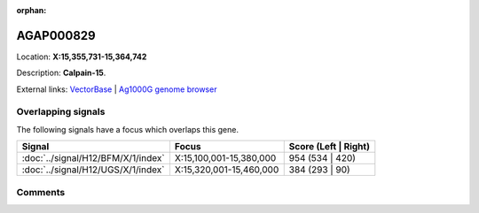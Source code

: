 :orphan:



AGAP000829
==========

Location: **X:15,355,731-15,364,742**



Description: **Calpain-15**.

External links:
`VectorBase <https://www.vectorbase.org/Anopheles_gambiae/Gene/Summary?g=AGAP000829>`_ |
`Ag1000G genome browser <https://www.malariagen.net/apps/ag1000g/phase1-AR3/index.html?genome_region=X:15355731-15364742#genomebrowser>`_

Overlapping signals
-------------------

The following signals have a focus which overlaps this gene.

.. cssclass:: table-hover
.. csv-table::
    :widths: auto
    :header: Signal,Focus,Score (Left | Right)

    :doc:`../signal/H12/BFM/X/1/index`, "X:15,100,001-15,380,000", 954 (534 | 420)
    :doc:`../signal/H12/UGS/X/1/index`, "X:15,320,001-15,460,000", 384 (293 | 90)
    





Comments
--------


.. raw:: html

    <div id="disqus_thread"></div>
    <script>
    
    var disqus_config = function () {
        this.page.identifier = '/gene/{{ gene.id }}';
    };
    
    (function() { // DON'T EDIT BELOW THIS LINE
    var d = document, s = d.createElement('script');
    s.src = 'https://agam-selection-atlas.disqus.com/embed.js';
    s.setAttribute('data-timestamp', +new Date());
    (d.head || d.body).appendChild(s);
    })();
    </script>
    <noscript>Please enable JavaScript to view the <a href="https://disqus.com/?ref_noscript">comments.</a></noscript>


